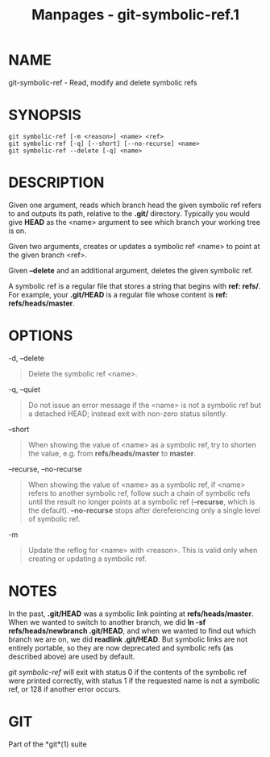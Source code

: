 #+TITLE: Manpages - git-symbolic-ref.1
* NAME
git-symbolic-ref - Read, modify and delete symbolic refs

* SYNOPSIS
#+begin_example
git symbolic-ref [-m <reason>] <name> <ref>
git symbolic-ref [-q] [--short] [--no-recurse] <name>
git symbolic-ref --delete [-q] <name>
#+end_example

* DESCRIPTION
Given one argument, reads which branch head the given symbolic ref
refers to and outputs its path, relative to the *.git/* directory.
Typically you would give *HEAD* as the <name> argument to see which
branch your working tree is on.

Given two arguments, creates or updates a symbolic ref <name> to point
at the given branch <ref>.

Given *--delete* and an additional argument, deletes the given symbolic
ref.

A symbolic ref is a regular file that stores a string that begins with
*ref: refs/*. For example, your *.git/HEAD* is a regular file whose
content is *ref: refs/heads/master*.

* OPTIONS
-d, --delete

#+begin_quote
Delete the symbolic ref <name>.

#+end_quote

-q, --quiet

#+begin_quote
Do not issue an error message if the <name> is not a symbolic ref but a
detached HEAD; instead exit with non-zero status silently.

#+end_quote

--short

#+begin_quote
When showing the value of <name> as a symbolic ref, try to shorten the
value, e.g. from *refs/heads/master* to *master*.

#+end_quote

--recurse, --no-recurse

#+begin_quote
When showing the value of <name> as a symbolic ref, if <name> refers to
another symbolic ref, follow such a chain of symbolic refs until the
result no longer points at a symbolic ref (*--recurse*, which is the
default). *--no-recurse* stops after dereferencing only a single level
of symbolic ref.

#+end_quote

-m

#+begin_quote
Update the reflog for <name> with <reason>. This is valid only when
creating or updating a symbolic ref.

#+end_quote

* NOTES
In the past, *.git/HEAD* was a symbolic link pointing at
*refs/heads/master*. When we wanted to switch to another branch, we did
*ln -sf refs/heads/newbranch .git/HEAD*, and when we wanted to find out
which branch we are on, we did *readlink .git/HEAD*. But symbolic links
are not entirely portable, so they are now deprecated and symbolic refs
(as described above) are used by default.

/git symbolic-ref/ will exit with status 0 if the contents of the
symbolic ref were printed correctly, with status 1 if the requested name
is not a symbolic ref, or 128 if another error occurs.

* GIT
Part of the *git*(1) suite
